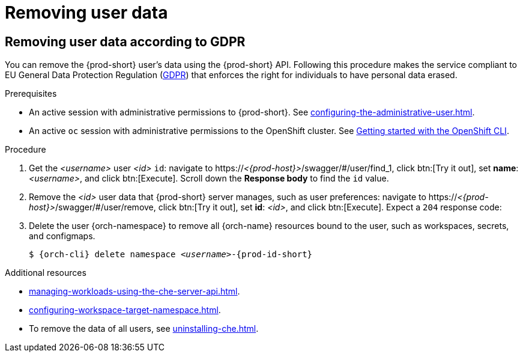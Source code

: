 :_content-type: PROCEDURE
:description: Removing user data
:keywords: administration-guide, removing-user-data
:navtitle: Removing user data
:page-aliases: .:removing-user-data.adoc

[id="removing-user-data_{context}"]
= Removing user data

== Removing user data according to GDPR


You can remove the {prod-short} user’s data using the {prod-short} API.
Following this procedure makes the service compliant to EU General Data Protection Regulation (link:https://en.wikipedia.org/wiki/General_Data_Protection_Regulation[GDPR]) that enforces the right for individuals to have personal data erased.

.Prerequisites

* An active session with administrative permissions to {prod-short}. See xref:configuring-the-administrative-user.adoc[].

* An active `oc` session with administrative permissions to the OpenShift cluster. See link:https://docs.openshift.com/container-platform/{ocp4-ver}/cli_reference/openshift_cli/getting-started-cli.html[Getting started with the OpenShift CLI].

.Procedure

. Get the __<username>__ user __<id>__ `id`: navigate to pass:c,m,a,q[+https:+//__<{prod-host}>__]/swagger/#/user/find_1, click btn:[Try it out], set *name*: __<username>__, and click btn:[Execute]. Scroll down the *Response body* to find the `id` value.
// +
// [subs="+quotes,macros,attributes"]
// ----
// $ curl -X GET \
//   --cookie '_oauth_proxy=__<token>__' \
//   'pass:c,m,a,q[+https:+//__<{prod-host}>__]/api/user/find?name=__<username>__'
// ----

. Remove the __<id>__ user data that {prod-short} server manages, such as user preferences: navigate to pass:c,m,a,q[+https:+//__<{prod-host}>__]/swagger/#/user/remove, click btn:[Try it out], set *id*: __<id>__, and click btn:[Execute]. Expect a `204` response code:
// +
// [subs="+quotes,macros,attributes"]
// ----
// $ curl -i -X DELETE \
//   --cookie '_oauth_proxy=__<token>__' \
//   'pass:c,m,a,q[+https:+//__<{prod-host}>__]/api/user/__<id>__'
// ----

. Delete the user {orch-namespace} to remove all {orch-name} resources bound to the user, such as workspaces, secrets, and configmaps.
+
[source,shell,subs="+quotes,macros,attributes"]
----
$ {orch-cli} delete namespace __<username>__-{prod-id-short}
----

.Additional resources

* xref:managing-workloads-using-the-che-server-api.adoc[].
* xref:configuring-workspace-target-namespace.adoc[].
* To remove the data of all users, see xref:uninstalling-che.adoc[].

